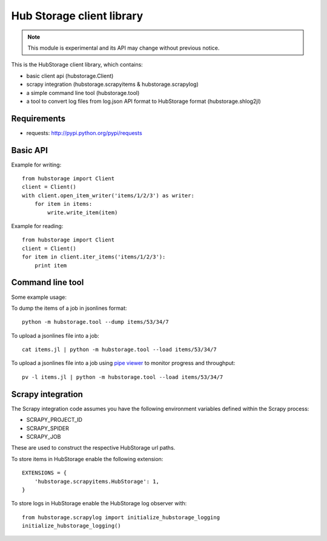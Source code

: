 Hub Storage client library
==========================

.. note:: This module is experimental and its API may change without previous
   notice.

This is the HubStorage client library, which contains:

* basic client api (hubstorage.Client)
* scrapy integration (hubstorage.scrapyitems & hubstorage.scrapylog)
* a simple command line tool (hubstorage.tool)
* a tool to convert log files from log.json API format to HubStorage format
  (hubstorage.shlog2jl)

Requirements
------------

* requests: http://pypi.python.org/pypi/requests

Basic API
---------

Example for writing::

    from hubstorage import Client
    client = Client()
    with client.open_item_writer('items/1/2/3') as writer:
        for item in items:
            write.write_item(item)

Example for reading::

    from hubstorage import Client
    client = Client()
    for item in client.iter_items('items/1/2/3'):
        print item

Command line tool
-----------------

Some example usage:

To dump the items of a job in jsonlines format::

    python -m hubstorage.tool --dump items/53/34/7

To upload a jsonlines file into a job::

    cat items.jl | python -m hubstorage.tool --load items/53/34/7

To upload a jsonlines file into a job using `pipe viewer`_ to monitor progress
and throughput::

    pv -l items.jl | python -m hubstorage.tool --load items/53/34/7

Scrapy integration
------------------

The Scrapy integration code assumes you have the following environment
variables defined within the Scrapy process:

* SCRAPY_PROJECT_ID
* SCRAPY_SPIDER
* SCRAPY_JOB

These are used to construct the respective HubStorage url paths.

To store items in HubStorage enable the following extension::

    EXTENSIONS = {
        'hubstorage.scrapyitems.HubStorage': 1,
    }

To store logs in HubStorage enable the HubStorage log observer with::

    from hubstorage.scrapylog import initialize_hubstorage_logging
    initialize_hubstorage_logging()

.. _pipe viewer: http://www.ivarch.com/programs/pv.shtml
